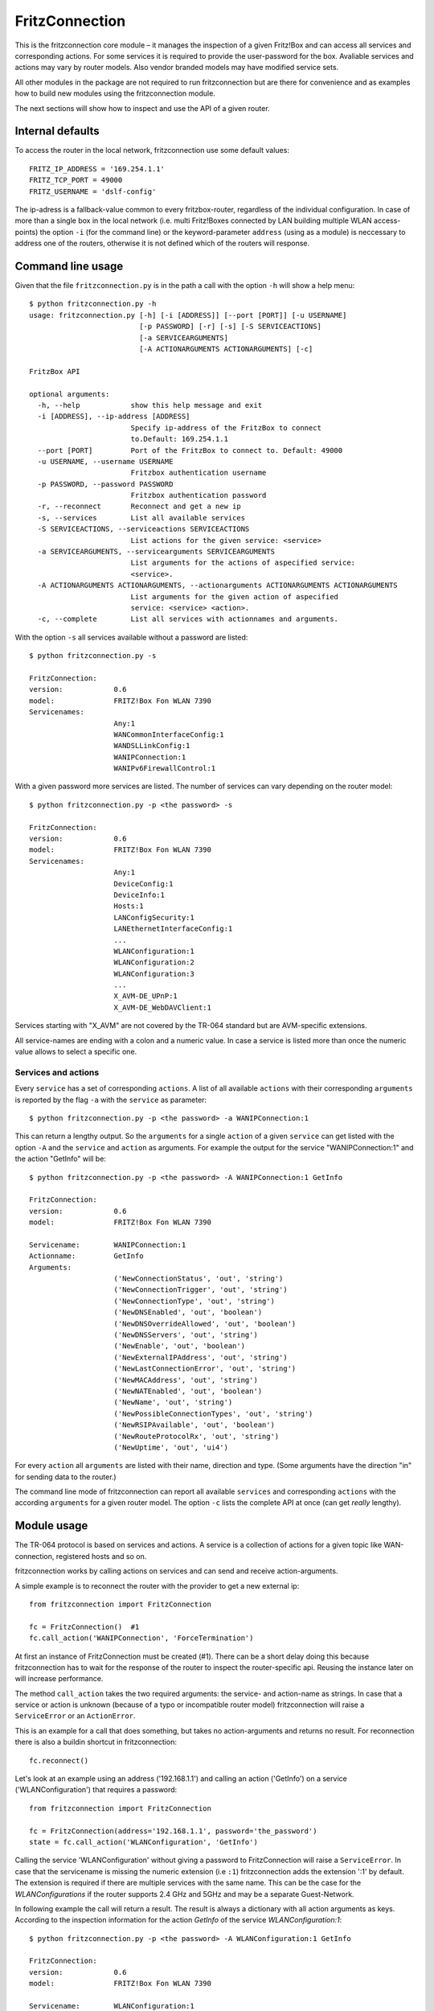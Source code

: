 

FritzConnection
===============

This is the fritzconnection core module – it manages the inspection of a given Fritz!Box and can access all services and corresponding actions. For some services it is required to provide the user-password for the box. Avaliable services and actions may vary by router models. Also vendor branded models may have modified service sets.

All other modules in the package are not required to run fritzconnection but are there for convenience and as examples how to build new modules using the fritzconnection module.

The next sections will show how to inspect and use the API of a given router.


Internal defaults
-----------------

To access the router in the local network, fritzconnection use some default values: ::

    FRITZ_IP_ADDRESS = '169.254.1.1'
    FRITZ_TCP_PORT = 49000
    FRITZ_USERNAME = 'dslf-config'

The ip-adress is a fallback-value common to every fritzbox-router, regardless of the individual configuration. In case of more than a single box in the local network (i.e. multi Fritz!Boxes connected by LAN building multiple WLAN access-points) the option ``-i`` (for the command line) or the keyword-parameter ``address`` (using as a module) is neccessary to address one of the routers, otherwise it is not defined which of the routers will response.



Command line usage
------------------

Given that the file ``fritzconnection.py`` is in the path a call with the option ``-h`` will show a help menu: ::

    $ python fritzconnection.py -h
    usage: fritzconnection.py [-h] [-i [ADDRESS]] [--port [PORT]] [-u USERNAME]
                              [-p PASSWORD] [-r] [-s] [-S SERVICEACTIONS]
                              [-a SERVICEARGUMENTS]
                              [-A ACTIONARGUMENTS ACTIONARGUMENTS] [-c]

    FritzBox API

    optional arguments:
      -h, --help            show this help message and exit
      -i [ADDRESS], --ip-address [ADDRESS]
                            Specify ip-address of the FritzBox to connect
                            to.Default: 169.254.1.1
      --port [PORT]         Port of the FritzBox to connect to. Default: 49000
      -u USERNAME, --username USERNAME
                            Fritzbox authentication username
      -p PASSWORD, --password PASSWORD
                            Fritzbox authentication password
      -r, --reconnect       Reconnect and get a new ip
      -s, --services        List all available services
      -S SERVICEACTIONS, --serviceactions SERVICEACTIONS
                            List actions for the given service: <service>
      -a SERVICEARGUMENTS, --servicearguments SERVICEARGUMENTS
                            List arguments for the actions of aspecified service:
                            <service>.
      -A ACTIONARGUMENTS ACTIONARGUMENTS, --actionarguments ACTIONARGUMENTS ACTIONARGUMENTS
                            List arguments for the given action of aspecified
                            service: <service> <action>.
      -c, --complete        List all services with actionnames and arguments.


With the option ``-s`` all services available without a password are listed: ::

    $ python fritzconnection.py -s

    FritzConnection:
    version:            0.6
    model:              FRITZ!Box Fon WLAN 7390
    Servicenames:
                        Any:1
                        WANCommonInterfaceConfig:1
                        WANDSLLinkConfig:1
                        WANIPConnection:1
                        WANIPv6FirewallControl:1


With a given password more services are listed. The number of services can vary depending on the router model: ::


    $ python fritzconnection.py -p <the password> -s

    FritzConnection:
    version:            0.6
    model:              FRITZ!Box Fon WLAN 7390
    Servicenames:
                        Any:1
                        DeviceConfig:1
                        DeviceInfo:1
                        Hosts:1
                        LANConfigSecurity:1
                        LANEthernetInterfaceConfig:1
                        ...
                        WLANConfiguration:1
                        WLANConfiguration:2
                        WLANConfiguration:3
                        ...
                        X_AVM-DE_UPnP:1
                        X_AVM-DE_WebDAVClient:1

Services starting with "X_AVM" are not covered by the TR-064 standard but are AVM-specific extensions.

All service-names are ending with a colon and a numeric value. In case a service is listed more than once the numeric value allows to select a specific one.


Services and actions
....................

Every ``service`` has a set of corresponding ``actions``. A list of all available ``actions`` with their corresponding ``arguments`` is reported by the flag ``-a`` with the ``service`` as parameter: ::

    $ python fritzconnection.py -p <the password> -a WANIPConnection:1

This can return a lengthy output. So the ``arguments`` for a single ``action`` of a given ``service`` can get listed with the option ``-A`` and the ``service`` and ``action`` as arguments. For example the output for the service "WANIPConnection:1" and the action "GetInfo" will be: ::

    $ python fritzconnection.py -p <the password> -A WANIPConnection:1 GetInfo

    FritzConnection:
    version:            0.6
    model:              FRITZ!Box Fon WLAN 7390

    Servicename:        WANIPConnection:1
    Actionname:         GetInfo
    Arguments:
                        ('NewConnectionStatus', 'out', 'string')
                        ('NewConnectionTrigger', 'out', 'string')
                        ('NewConnectionType', 'out', 'string')
                        ('NewDNSEnabled', 'out', 'boolean')
                        ('NewDNSOverrideAllowed', 'out', 'boolean')
                        ('NewDNSServers', 'out', 'string')
                        ('NewEnable', 'out', 'boolean')
                        ('NewExternalIPAddress', 'out', 'string')
                        ('NewLastConnectionError', 'out', 'string')
                        ('NewMACAddress', 'out', 'string')
                        ('NewNATEnabled', 'out', 'boolean')
                        ('NewName', 'out', 'string')
                        ('NewPossibleConnectionTypes', 'out', 'string')
                        ('NewRSIPAvailable', 'out', 'boolean')
                        ('NewRouteProtocolRx', 'out', 'string')
                        ('NewUptime', 'out', 'ui4')


For every ``action`` all ``arguments`` are listed with their name, direction and type. (Some arguments have the direction "in" for sending data to the router.)

The command line mode of fritzconnection can report all available ``services`` and corresponding ``actions`` with the according ``arguments`` for a given router model. The option ``-c`` lists the complete API at once (can get *really* lengthy).


Module usage
------------

The TR-064 protocol is based on services and actions. A service is a collection of actions for a given topic like WAN-connection, registered hosts and so on.

fritzconnection works by calling actions on services and can send and receive action-arguments.

A simple example is to reconnect the router with the provider to get a new external ip: ::

    from fritzconnection import FritzConnection

    fc = FritzConnection()  #1
    fc.call_action('WANIPConnection', 'ForceTermination')

At first an instance of FritzConnection must be created (#1). There can be a short delay doing this because fritzconnection has to wait for the response of the router to inspect the router-specific api. Reusing the instance later on will increase performance.

The method ``call_action`` takes the two required arguments: the service- and action-name as strings. In case that a service or action is unknown (because of a typo or incompatible router model) fritzconnection will raise a ``ServiceError`` or an ``ActionError``.

This is an example for a call that does something, but takes no action-arguments and returns no result. For reconnection there is also a buildin shortcut in fritzconnection: ::

    fc.reconnect()

Let's look at an example using an address ('192.168.1.1') and calling an action ('GetInfo') on a service ('WLANConfiguration') that requires a password: ::

    from fritzconnection import FritzConnection

    fc = FritzConnection(address='192.168.1.1', password='the_password')
    state = fc.call_action('WLANConfiguration', 'GetInfo')

Calling the service 'WLANConfiguration' without giving a password to FritzConnection will raise a ``ServiceError``. In case that the servicename is missing the numeric extension (i.e ``:1``) fritzconnection adds the extension ':1' by default. The extension is required if there are multiple services with the same name. This can be the case for the *WLANConfigurations* if the router supports 2.4 GHz and 5GHz and may be a separate Guest-Network.

In following example the call will return a result. The result is always a dictionary with all action arguments as keys. According to the inspection information for the action *GetInfo* of the service *WLANConfiguration:1*: ::

    $ python fritzconnection.py -p <the password> -A WLANConfiguration:1 GetInfo

    FritzConnection:
    version:            0.6
    model:              FRITZ!Box Fon WLAN 7390

    Servicename:        WLANConfiguration:1
    Actionname:         GetInfo
    Arguments:
                        ('NewAllowedCharsPSK', 'out', 'string')
                        ('NewAllowedCharsSSID', 'out', 'string')
                        ('NewBSSID', 'out', 'string')
                        ('NewBasicAuthenticationMode', 'out', 'string')
                        ('NewBasicEncryptionModes', 'out', 'string')
                        ('NewBeaconType', 'out', 'string')
                        ('NewChannel', 'out', 'ui1')
                        ('NewEnable', 'out', 'boolean')
                        ('NewMACAddressControlEnabled', 'out', 'boolean')
                        ('NewMaxBitRate', 'out', 'string')
                        ('NewMaxCharsPSK', 'out', 'ui1')
                        ('NewMaxCharsSSID', 'out', 'ui1')
                        ('NewMinCharsPSK', 'out', 'ui1')
                        ('NewMinCharsSSID', 'out', 'ui1')
                        ('NewSSID', 'out', 'string')
                        ('NewStandard', 'out', 'string')
                        ('NewStatus', 'out', 'string')

the result 'state' is a dictionary with the values: ::

    {'NewAllowedCharsPSK': '0123456789ABCDEFabcdef',
     'NewAllowedCharsSSID': '0123456789ABCDEFGHIJKLMNOPQRSTUVWXYZabcdefghijklmnopqrstuvwxyz '
                            '!"#$%&\'()*+,-./:;<=>?@[\\]^_`{|}~',
     'NewBSSID': 'XX:YY:A6:16:70:5E',
     'NewBasicAuthenticationMode': 'None',
     'NewBasicEncryptionModes': 'None',
     'NewBeaconType': '11i',
     'NewChannel': 2,
     'NewEnable': '1',
     'NewMACAddressControlEnabled': '0',
     'NewMaxBitRate': 'Auto',
     'NewMaxCharsPSK': 64,
     'NewMaxCharsSSID': 32,
     'NewMinCharsPSK': 64,
     'NewMinCharsSSID': 1,
     'NewSSID': 'your wlan name',
     'NewStandard': 'n',
     'NewStatus': 'Up'}

In this case the WLAN network is up and operating on channel 2. To activate or deactivate the network the action 'SetEnable' can get called. Inspection gives the information about the required arguments: ::

    $ python fritzconnection.py -p the_password -A WLANConfiguration:1 SetEnable
    ...
    Servicename:        WLANConfiguration:1
    Actionname:         SetEnable
    Arguments:
                        ('NewEnable', 'in', 'boolean')

Here just one argument is listed for the 'in'-direction. That means that this argument has to be send to the router. fritzconnection sends arguments by giving them as keyword-parameters to the 'call_action'-method: ::

    from fritzconnection import FritzConnection

    fc = FritzConnection(address='192.168.1.1', password='the_password')
    fc.call_action('WLANConfiguration:1', 'SetEnable', NewEnable=0)

This call will deactivate the network. As there are no arguments listed for the 'out'-direction, the call will return no result.


Example: Writing a module
.........................

Let's write a simple example for a module using fritzconnection to report the WLAN status of a router: ::

    from itertools import count

    from fritzconnection import (
        FritzConnection,
        ServiceError
    )


    def get_wlan_status(fc):
        status = []
        action = 'GetInfo'
        for n in count(1):
            service = 'WLANConfiguration:{}'.format(n)
            try:
                status.append(fc.call_action(service, action))
            except ServiceError:
                break
        return status


    def get_compact_wlan_status(fc):
        keys = ('NewSSID', 'NewChannel', 'NewStatus')
        return [
            {key[3:]: status[key] for key in keys}
            for status in get_wlan_status(fc)
        ]


    def main(address, password):
        fc = FritzConnection(address=address, password=password)
        return get_compact_wlan_status(fc)


    if __name__ == '__main__':
        from pprint import pprint
        pprint(main(address='192.168.1.1', password='the_password'))

Depending on the settings this will result in an output like this: ::

    [{'Channel': 2, 'SSID': 'your wlan name', 'Status': 'Up'},
     {'Channel': 40, 'SSID': 'your wlan name', 'Status': 'Up'},
     {'Channel': 2, 'SSID': 'FRITZ!Box guest access', 'Status': 'Disabled'}]

The modules in the fritzconnection library provide some of these functionalities and can be used as code-examples of how to use fritzconnection-module.

